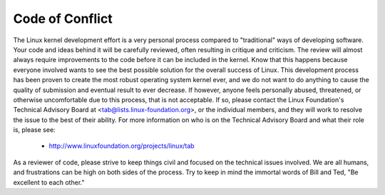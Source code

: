 Code of Conflict
----------------
The Linux kernel development effort is a very personal process compared
to "traditional" ways of developing software.  Your code and ideas
behind it will be carefully reviewed, often resulting in critique and
criticism.  The review will almost always require improvements to the
code before it can be included in the kernel.  Know that this happens
because everyone involved wants to see the best possible solution for
the overall success of Linux.  This development process has been proven
to create the most robust operating system kernel ever, and we do not
want to do anything to cause the quality of submission and eventual
result to ever decrease.
If however, anyone feels personally abused, threatened, or otherwise
uncomfortable due to this process, that is not acceptable.  If so,
please contact the Linux Foundation's Technical Advisory Board at
<tab@lists.linux-foundation.org>, or the individual members, and they
will work to resolve the issue to the best of their ability.  For more
information on who is on the Technical Advisory Board and what their
role is, please see:
	- http://www.linuxfoundation.org/projects/linux/tab
As a reviewer of code, please strive to keep things civil and focused on
the technical issues involved.  We are all humans, and frustrations can
be high on both sides of the process.  Try to keep in mind the immortal
words of Bill and Ted, "Be excellent to each other."
